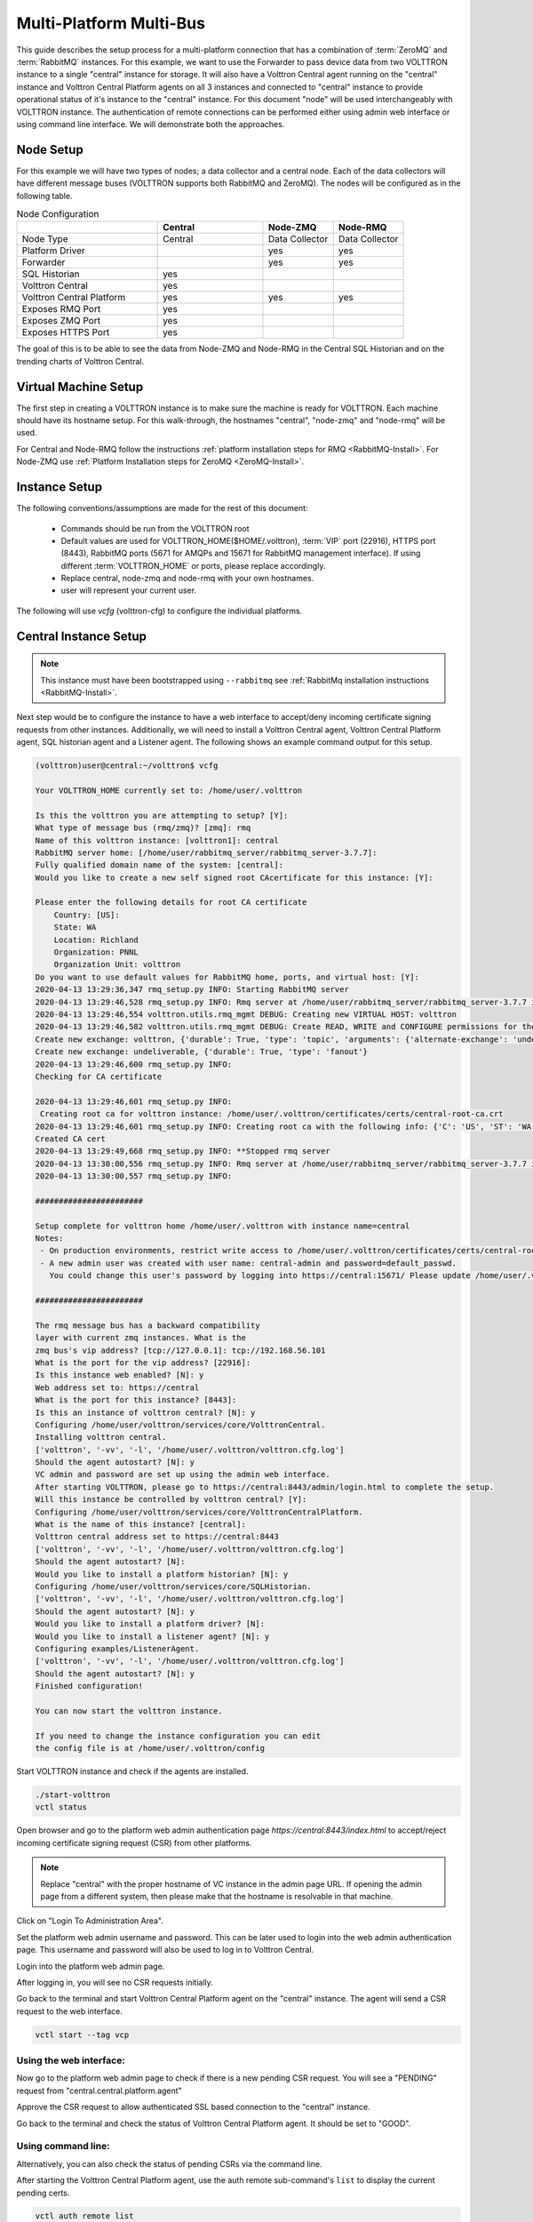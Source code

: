 .. _Multi-Platform-Multi-Bus:

========================
Multi-Platform Multi-Bus
========================

This guide describes the setup process for a multi-platform connection that has a combination of :term:`ZeroMQ` and
:term:`RabbitMQ` instances.  For this example, we want to use the Forwarder to pass device data from two VOLTTRON
instance to a single "central" instance for storage.  It will also have a Volttron Central agent running on the
"central" instance and Volttron Central Platform agents on all 3 instances and connected to "central" instance to
provide operational status of it's instance to the "central" instance. For this document "node" will be used
interchangeably with VOLTTRON instance. The authentication of remote connections can be performed either using 
admin web interface or using command line interface. We will demonstrate both the approaches.

Node Setup
----------

For this example we will have two types of nodes; a data collector and a central node.  Each of the data collectors will
have different message buses (VOLTTRON supports both RabbitMQ and ZeroMQ). The nodes will be configured as in the
following table.

.. csv-table:: Node Configuration
   :header: "", "Central", "Node-ZMQ", "Node-RMQ"
   :widths: 20, 15, 10, 10

   "Node Type", "Central", "Data Collector", "Data Collector"
   "Platform Driver", "", "yes", "yes"
   "Forwarder", "", "yes", "yes"
   "SQL Historian", "yes", "", ""
   "Volttron Central", "yes", "", ""
   "Volttron Central Platform", "yes", "yes", "yes"
   "Exposes RMQ Port", "yes", "", ""
   "Exposes ZMQ Port", "yes", "", ""
   "Exposes HTTPS Port", "yes", "", ""

The goal of this is to be able to see the data from Node-ZMQ and Node-RMQ in the Central SQL Historian and on
the trending charts of Volttron Central.


Virtual Machine Setup
---------------------

The first step in creating a VOLTTRON instance is to make sure the machine is ready for VOLTTRON.  Each machine
should have its hostname setup.  For this walk-through, the hostnames "central", "node-zmq" and "node-rmq" will be used.

For Central and Node-RMQ follow the instructions :ref:`platform installation steps for RMQ <RabbitMQ-Install>`.  For
Node-ZMQ use :ref:`Platform Installation steps for ZeroMQ <ZeroMQ-Install>`.


Instance Setup
--------------

The following conventions/assumptions are made for the rest of this document:

  - Commands should be run from the VOLTTRON root
  - Default values are used for VOLTTRON_HOME($HOME/.volttron), :term:`VIP` port (22916), HTTPS port (8443), RabbitMQ
    ports (5671 for AMQPs and 15671 for RabbitMQ management interface).  If using different :term:`VOLTTRON_HOME` or
    ports, please replace accordingly.
  - Replace central, node-zmq and node-rmq with your own hostnames.
  - user will represent your current user.

The following will use `vcfg` (volttron-cfg) to configure the individual platforms.


Central Instance Setup
----------------------

.. note::

  This instance must have been bootstrapped using ``--rabbitmq`` see
  :ref:`RabbitMq installation instructions <RabbitMQ-Install>`.

Next step would be to configure the instance to have a web interface to accept/deny incoming certificate signing
requests from other instances. Additionally, we will need to install a Volttron Central agent, Volttron Central
Platform agent, SQL historian agent and a Listener agent. The following shows an example command output for this setup.

.. code-block:: console

    (volttron)user@central:~/volttron$ vcfg

    Your VOLTTRON_HOME currently set to: /home/user/.volttron

    Is this the volttron you are attempting to setup? [Y]:
    What type of message bus (rmq/zmq)? [zmq]: rmq
    Name of this volttron instance: [volttron1]: central
    RabbitMQ server home: [/home/user/rabbitmq_server/rabbitmq_server-3.7.7]:
    Fully qualified domain name of the system: [central]:
    Would you like to create a new self signed root CAcertificate for this instance: [Y]:

    Please enter the following details for root CA certificate
        Country: [US]:
        State: WA
        Location: Richland
        Organization: PNNL
        Organization Unit: volttron
    Do you want to use default values for RabbitMQ home, ports, and virtual host: [Y]:
    2020-04-13 13:29:36,347 rmq_setup.py INFO: Starting RabbitMQ server
    2020-04-13 13:29:46,528 rmq_setup.py INFO: Rmq server at /home/user/rabbitmq_server/rabbitmq_server-3.7.7 is running at
    2020-04-13 13:29:46,554 volttron.utils.rmq_mgmt DEBUG: Creating new VIRTUAL HOST: volttron
    2020-04-13 13:29:46,582 volttron.utils.rmq_mgmt DEBUG: Create READ, WRITE and CONFIGURE permissions for the user: central-admin
    Create new exchange: volttron, {'durable': True, 'type': 'topic', 'arguments': {'alternate-exchange': 'undeliverable'}}
    Create new exchange: undeliverable, {'durable': True, 'type': 'fanout'}
    2020-04-13 13:29:46,600 rmq_setup.py INFO:
    Checking for CA certificate

    2020-04-13 13:29:46,601 rmq_setup.py INFO:
     Creating root ca for volttron instance: /home/user/.volttron/certificates/certs/central-root-ca.crt
    2020-04-13 13:29:46,601 rmq_setup.py INFO: Creating root ca with the following info: {'C': 'US', 'ST': 'WA', 'L': 'Richland', 'O': 'PNNL', 'OU': 'VOLTTRON', 'CN': 'central-root-ca'}
    Created CA cert
    2020-04-13 13:29:49,668 rmq_setup.py INFO: **Stopped rmq server
    2020-04-13 13:30:00,556 rmq_setup.py INFO: Rmq server at /home/user/rabbitmq_server/rabbitmq_server-3.7.7 is running at
    2020-04-13 13:30:00,557 rmq_setup.py INFO:

    #######################

    Setup complete for volttron home /home/user/.volttron with instance name=central
    Notes:
     - On production environments, restrict write access to /home/user/.volttron/certificates/certs/central-root-ca.crt to only admin user. For example: sudo chown root /home/user/.volttron/certificates/certs/central-root-ca.crt and /home/user/.volttron/certificates/certs/central-trusted-cas.crt
     - A new admin user was created with user name: central-admin and password=default_passwd.
       You could change this user's password by logging into https://central:15671/ Please update /home/user/.volttron/rabbitmq_config.yml if you change password

    #######################

    The rmq message bus has a backward compatibility
    layer with current zmq instances. What is the
    zmq bus's vip address? [tcp://127.0.0.1]: tcp://192.168.56.101
    What is the port for the vip address? [22916]:
    Is this instance web enabled? [N]: y
    Web address set to: https://central
    What is the port for this instance? [8443]:
    Is this an instance of volttron central? [N]: y
    Configuring /home/user/volttron/services/core/VolttronCentral.
    Installing volttron central.
    ['volttron', '-vv', '-l', '/home/user/.volttron/volttron.cfg.log']
    Should the agent autostart? [N]: y
    VC admin and password are set up using the admin web interface.
    After starting VOLTTRON, please go to https://central:8443/admin/login.html to complete the setup.
    Will this instance be controlled by volttron central? [Y]:
    Configuring /home/user/volttron/services/core/VolttronCentralPlatform.
    What is the name of this instance? [central]:
    Volttron central address set to https://central:8443
    ['volttron', '-vv', '-l', '/home/user/.volttron/volttron.cfg.log']
    Should the agent autostart? [N]:
    Would you like to install a platform historian? [N]: y
    Configuring /home/user/volttron/services/core/SQLHistorian.
    ['volttron', '-vv', '-l', '/home/user/.volttron/volttron.cfg.log']
    Should the agent autostart? [N]: y
    Would you like to install a platform driver? [N]:
    Would you like to install a listener agent? [N]: y
    Configuring examples/ListenerAgent.
    ['volttron', '-vv', '-l', '/home/user/.volttron/volttron.cfg.log']
    Should the agent autostart? [N]: y
    Finished configuration!

    You can now start the volttron instance.

    If you need to change the instance configuration you can edit
    the config file is at /home/user/.volttron/config


Start VOLTTRON instance and check if the agents are installed.

.. code-block:: console

  ./start-volttron
  vctl status

Open browser and go to the platform web admin authentication page `https://central:8443/index.html` to accept/reject
incoming certificate signing request (CSR) from other platforms.

.. note::

  Replace "central" with the proper hostname of VC instance in the admin page URL. If opening the admin page from a
  different system, then please make that the hostname is resolvable in that machine.

Click on "Login To Administration Area".

.. image:: files/csr-initial-state.png

Set the platform web admin username and password. This can be later used to login into the web admin
authentication page.  This username and password will also be used to log in to Volttron Central.

.. image:: files/csr-set-admin.png

Login into the platform web admin page.

.. image:: files/csr-login-page.png

After logging in, you will see no CSR requests initially.

.. image:: files/central_no_pending.png

Go back to the terminal and start Volttron Central Platform agent on the "central" instance. The agent will send a CSR
request to the web interface.

.. code-block:: console

  vctl start --tag vcp

Using the web interface:
^^^^^^^^^^^^^^^^^^^^^^^^

Now go to the platform web admin page to check if there is a new pending CSR request. You will see a "PENDING" request
from "central.central.platform.agent"

.. image:: files/central_pending.png

Approve the CSR request to allow authenticated SSL based connection to the "central" instance.

Go back to the terminal and check the status of Volttron Central Platform agent. It should be set to "GOOD".

Using command line:
^^^^^^^^^^^^^^^^^^^

Alternatively, you can also check the status of pending CSRs via the command line.

After starting the Volttron Central Platform agent,
use the auth remote sub-command's ``list`` to display the current pending certs.

.. code-block:: console

    vctl auth remote list

You will see the pending CSR appear in the list.

.. code-block:: console

    USER_ID                              ADDRESS        STATUS
    central.central.platform.agent       192.168.56.101 PENDING

Approve the pending CSR using the ``approve`` command.

.. code-block:: console

    vctl auth remote approve central.central.platform.agent

Run the ``list`` command again to verify that the CSR has been approved.

.. code-block:: console

    USER_ID                              ADDRESS        STATUS
    central.central.platform.agent       192.168.56.101 APPROVED

Node-ZMQ Instance Setup
-----------------------
On the "node-zmq" VM, setup a ZeroMQ based VOLTTRON instance. Using "vcfg" command, install Volttron Central Platform agent,
a platform driver agent with a fake driver.

.. note::

  This instance will use old ZeroMQ based authentication mechanism using CURVE keys.

.. code:: console

    (volttron)user@node-zmq:~/volttron$ vcfg

    Your VOLTTRON_HOME currently set to: /home/user/.volttron

    Is this the volttron you are attempting to setup? [Y]:
    What type of message bus (rmq/zmq)? [zmq]:
    What is the vip address? [tcp://127.0.0.1]:
    What is the port for the vip address? [22916]:
    Is this instance web enabled? [N]:
    Will this instance be controlled by volttron central? [Y]:
    Configuring /home/user/volttron/services/core/VolttronCentralPlatform.
    What is the name of this instance? [volttron1]: collector1
    What is the hostname for volttron central? [http://node-zmq]: https://central
    What is the port for volttron central? [8080]: 8443
    ['volttron', '-vv', '-l', '/home/user/.volttron/volttron.cfg.log']
    Should the agent autostart? [N]:
    Would you like to install a platform historian? [N]:
    Would you like to install a platform driver? [N]: y
    Configuring /home/user/volttron/services/core/PlatformDriverAgent.
    ['volttron', '-vv', '-l', '/home/user/.volttron/volttron.cfg.log']
    Would you like to install a fake device on the platform driver? [N]: y
    Should the agent autostart? [N]: y
    Would you like to install a listener agent? [N]:
    Finished configuration!

    You can now start the volttron instance.

    If you need to change the instance configuration you can edit
    the config file is at /home/user/.volttron/config


Please note the Volttron Central web-address should point to that of the "central" instance.

Start VOLTTRON instance and check if the agents are installed.

.. code-block:: console

  ./start-volttron
  vctl status

Start Volttron Central Platform on this platform manually.

.. code-block:: console

  vctl start --tag vcp

Check the VOLTTRON log in the "central" instance, you will see "authentication failure" entry from the incoming
connection. You will need to add the public key of VCP agent on the "central" instance.

.. image:: files/vc-auth-failure.png


At this point, you can either accept the connection through the admin page or the command line.

Using the admin page:
^^^^^^^^^^^^^^^^^^^^

Navigate back to the platform web admin authentication page. You should see a pending request under the ZMQ Keys Pending
Authorization header.

.. image:: files/zmq_pending_credential_1.png

Accept the credential in the same method as a CSR.


Using the command line:
^^^^^^^^^^^^^^^^^^^^^^

As with the pending CSR, list the current pending certs and credentials.

.. code-block:: console

    vctl auth remote list

You will see the pending ZMQ credential has been added to the list.

.. code-block:: console

    USER_ID                              ADDRESS        STATUS
    central.central.platform.agent       192.168.56.101 APPROVED
    68ef33c4-97bc-4e1b-b5f6-2a6049993b65 127.0.0.1      PENDING

Approve the pending ZMQ credential using the ``approve`` command.

.. code-block:: console

    vctl auth remote approve 68ef33c4-97bc-4e1b-b5f6-2a6049993b65

Run the ``list`` command again to verify that the credential has been approved.

.. code-block:: console

    USER_ID                              ADDRESS        STATUS
    central.central.platform.agent       192.168.56.101 APPROVED
    68ef33c4-97bc-4e1b-b5f6-2a6049993b65 127.0.0.1      APPROVED


Complete similar steps to start a forwarder agent that connects to "central" instance. Modify the configuration in
`services/core/ForwardHistorian/rmq_config.yml` to have a destination :term:`VIP address` pointing to VIP address of the
"central" instance and server key of the "central" instance.

.. code-block:: yaml

  ---
  destination-vip: tcp://<ip>:22916
  destination-serverkey: <serverkey>

.. note::

  Replace <ip> with public facing IP-address of "central" instance and <serverkey> with serverkey of "central"
  instance.
  Use the command **vctl auth serverkey** on the "central" instance to get the server key of the instance

Install and start forwarder agent.

.. code-block:: console

  python scripts/install-agent.py -s services/core/ForwardHistorian -c services/core/ForwardHistorian/rmq_config.yml --start


Using the admin page:
^^^^^^^^^^^^^^^^^^^^^

To accept the credential, navigate back to the platform web admin authentication page. You should see another pending request under the ZMQ Keys
Pending Authorization header.

.. image:: files/zmq_pending_credential_2.png

Accept this credential in the same method as before.


Using the command line:
^^^^^^^^^^^^^^^^^^^^^^^

To accept the credential via the command line,

.. code-block:: console

    vctl auth remote list

You will see the pending ZMQ credential has been added to the list.

.. code-block:: console

    USER_ID                              ADDRESS        STATUS
    central.central.platform.agent       192.168.56.101 APPROVED
    68ef33c4-97bc-4e1b-b5f6-2a6049993b65 127.0.0.1      APPROVED
    fb30249d-b267-4bdd-b29a-d9112e6a6082 127.0.0.1      PENDING

Approve the pending ZMQ credential using the ``approve`` command.

.. code-block:: console

    vctl auth remote approve fb30249d-b267-4bdd-b29a-d9112e6a6082

Run the ``list`` command again to verify that the credential has been approved.

.. code-block:: console

    USER_ID                              ADDRESS        STATUS
    central.central.platform.agent       192.168.56.101 APPROVED
    68ef33c4-97bc-4e1b-b5f6-2a6049993b65 127.0.0.1      APPROVED
    fb30249d-b267-4bdd-b29a-d9112e6a6082 127.0.0.1      APPROVED


In either case, you should start seeing messages from "collector1" instance on the "central" instance's VOLTTRON log now.

.. image:: files/vc-collector1-forwarder.png


Node-RMQ Instance Setup
-----------------------

.. note::

  This instance must have been bootstrapped using --rabbitmq see
  :ref:`RabbitMq installation instructions <RabbitMQ-Install>`.


Using "vcfg" command, install Volttron Central Platform agent, a platform driver agent with fake driver. The instance
name is set to "collector2".

.. code-block:: console

    (volttron)user@node-rmq:~/volttron$ vcfg

    Your VOLTTRON_HOME currently set to: /home/user/.volttron

    Is this the volttron you are attempting to setup? [Y]:
    What type of message bus (rmq/zmq)? [zmq]: rmq
    Name of this volttron instance: [volttron1]: collector2
    RabbitMQ server home: [/home/user/rabbitmq_server/rabbitmq_server-3.7.7]:
    Fully qualified domain name of the system: [node-rmq]:
    Would you like to create a new self signed root CA certificate for this instance: [Y]:

    Please enter the following details for root CA certificate
        Country: [US]:
        State: WA
        Location: Richland
        Organization: PNNL
        Organization Unit: volttron
    Do you want to use default values for RabbitMQ home, ports, and virtual host: [Y]:
    2020-04-13 13:29:36,347 rmq_setup.py INFO: Starting RabbitMQ server
    2020-04-13 13:29:46,528 rmq_setup.py INFO: Rmq server at /home/user/rabbitmq_server/rabbitmq_server-3.7.7 is running at
    2020-04-13 13:29:46,554 volttron.utils.rmq_mgmt DEBUG: Creating new VIRTUAL HOST: volttron
    2020-04-13 13:29:46,582 volttron.utils.rmq_mgmt DEBUG: Create READ, WRITE and CONFIGURE permissions for the user: collector2-admin
    Create new exchange: volttron, {'durable': True, 'type': 'topic', 'arguments': {'alternate-exchange': 'undeliverable'}}
    Create new exchange: undeliverable, {'durable': True, 'type': 'fanout'}
    2020-04-13 13:29:46,600 rmq_setup.py INFO:
    Checking for CA certificate

    2020-04-13 13:29:46,601 rmq_setup.py INFO:
     Creating root ca for volttron instance: /home/user/.volttron/certificates/certs/collector2-root-ca.crt
    2020-04-13 13:29:46,601 rmq_setup.py INFO: Creating root ca with the following info: {'C': 'US', 'ST': 'WA', 'L': 'Richland', 'O': 'PNNL', 'OU': 'VOLTTRON', 'CN': 'collector2-root-ca'}
    Created CA cert
    2020-04-13 13:29:49,668 rmq_setup.py INFO: **Stopped rmq server
    2020-04-13 13:30:00,556 rmq_setup.py INFO: Rmq server at /home/user/rabbitmq_server/rabbitmq_server-3.7.7 is running at
    2020-04-13 13:30:00,557 rmq_setup.py INFO:

    #######################

    Setup complete for volttron home /home/user/.volttron with instance name=collector2
    Notes:
     - On production environments, restrict write access to /home/user/.volttron/certificates/certs/collector2-root-ca.crt to only admin user. For example: sudo chown root /home/user/.volttron/certificates/certs/collector2-root-ca.crt and /home/user/.volttron/certificates/certs/collector2-trusted-cas.crt
     - A new admin user was created with user name: collector2-admin and password=default_passwd.
       You could change this user's password by logging into https://node-rmq:15671/ Please update /home/user/.volttron/rabbitmq_config.yml if you change password

    #######################

    The rmq message bus has a backward compatibility
    layer with current zmq instances. What is the
    zmq bus's vip address? [tcp://127.0.0.1]:
    What is the port for the vip address? [22916]:
    Is this instance web enabled? [N]:
    Will this instance be controlled by volttron central? [Y]:
    Configuring /home/user/volttron/services/core/VolttronCentralPlatform.
    What is the name of this instance? [collector2]:
    What is the hostname for volttron central? [http://node-rmq]: https://central
    What is the port for volttron central? [8443]:
    ['volttron', '-vv', '-l', '/home/user/.volttron/volttron.cfg.log']
    Should the agent autostart? [N]:
    Would you like to install a platform historian? [N]:
    Would you like to install a platform driver? [N]: y
    Configuring /home/user/volttron/services/core/PlatformDriverAgent.
    ['volttron', '-vv', '-l', '/home/user/.volttron/volttron.cfg.log']
    Would you like to install a fake device on the platform driver? [N]: y
    Should the agent autostart? [N]: y
    Would you like to install a listener agent? [N]:
    Finished configuration!

    You can now start the volttron instance.

    If you need to change the instance configuration you can edit
    the config file is at /home/user/.volttron/config

.. note::

 The Volttron Central web-address should point to that of the "central" instance.

Start VOLTTRON instance and check if the agents are installed.

.. code-block:: console

  ./start-volttron
  vctl status

Start Volttron Central Platform on this platform manually.

.. code-block:: console

  vctl start --tag vcp

Accept the pending CSR request.

Using the admin page:
^^^^^^^^^^^^^^^^^^^^^

Go the master admin authentication page and check if there is a new pending CSR request from VCP agent of "collector2"
instance.

.. image:: files/remote_rmq_pending.png

Approve the CSR request to allow authenticated SSL based connection to the "central" instance.


Using the command line:
^^^^^^^^^^^^^^^^^^^^^^^

As before, this can be done via the command line as follows:

.. code-block:: console

    vctl auth remote list

.. code-block:: console

    USER_ID                                 ADDRESS        STATUS
    central.central.platform.agent          192.168.56.101 APPROVED
    central.collector2.forwarderagent-5.1_1 192.168.56.101 PENDING
    68ef33c4-97bc-4e1b-b5f6-2a6049993b65    127.0.0.1      APPROVED
    fb30249d-b267-4bdd-b29a-d9112e6a6082    127.0.0.1      APPROVED


Approve the pending CSR using the ``approve`` command.

.. code-block:: console

    vctl auth remote approve central.collector2.forwarderagent-5.1_1

Run the ``list`` command again to verify that the CSR has been approved.

.. code-block:: console

    USER_ID                                 ADDRESS        STATUS
    central.central.platform.agent          192.168.56.101 APPROVED
    central.collector2.forwarderagent-5.1_1 192.168.56.101 APPROVED
    68ef33c4-97bc-4e1b-b5f6-2a6049993b65    127.0.0.1      APPROVED
    fb30249d-b267-4bdd-b29a-d9112e6a6082    127.0.0.1      APPROVED

Now go back to the terminal and check the status of Volttron Central Platform agent. It should be set to "GOOD".


Let's now install a forwarder agent on this instance to forward local messages matching "devices" topic to external
"central" instance. Modify the configuration in `services/core/ForwardHistorian/rmq_config.yml` to have a destination
address pointing to web address of the "central" instance.

.. code-block:: yaml

  ---
  destination-address: https://central:8443

Start forwarder agent.

.. code-block:: console

  python scripts/install-agent.py -s services/core/ForwardHistorian -c services/core/ForwardHistorian/rmq_config.yml --start

Using the admin page:
^^^^^^^^^^^^^^^^^^^^

Go the master admin authentication page and check if there is a new pending CSR request from forwarder agent of "collector2"
instance.

.. image:: files/rmq_remote_forwarder_pending.png

Approve the CSR request to allow authenticated SSL based connection to the "central" instance.

.. image:: files/rmq_remote_forwarder_accepted.png

Using the command line:
^^^^^^^^^^^^^^^^^^^^^^^

If using command line for this process:

.. code-block:: console

    vctl auth remote list

.. code-block:: console

    USER_ID                                 ADDRESS        STATUS
    central.central.platform.agent          192.168.56.101 APPROVED
    central.collector2.platform.agent       192.168.56.103 APPROVED
    central.collector2.forwarderagent-5.1_1 192.168.56.103 PENDING
    68ef33c4-97bc-4e1b-b5f6-2a6049993b65    127.0.0.1      APPROVED
    fb30249d-b267-4bdd-b29a-d9112e6a6082    127.0.0.1      APPROVED


Approve the pending CSR using the ``approve`` command.

.. code-block:: console

    vctl auth remote approve central.collector2.forwarderagent-5.1_1

Run the ``list`` command again to verify that the CSR has been approved.

.. code-block:: console

    USER_ID                                 ADDRESS        STATUS
    central.central.platform.agent          192.168.56.101 APPROVED
    central.collector2.platform.agent       192.168.56.103 APPROVED
    central.collector2.forwarderagent-5.1_1 192.168.56.103 APPROVED
    68ef33c4-97bc-4e1b-b5f6-2a6049993b65    127.0.0.1      APPROVED
    fb30249d-b267-4bdd-b29a-d9112e6a6082    127.0.0.1      APPROVED

Now go back to the terminal and check the status of forwarder agent. It should be set to "GOOD".


Check the VOLTTRON log of "central" instance. You should see messages with "devices" topic coming from "collector2"
instance.

.. image:: files/vc-collector2-forwarder.png



To confirm that VolttronCentral is monitoring the status of all the 3 platforms, open a browser and type this URL
`https://central:8443/vc/index.html`. Login using credentials (username and password) earlier set during the VC
configuration step (using vcfg command in "central" instance). Click on "platforms" tab in the far right corner. You
should see all three platforms listed in that page. Click on each of the platforms and check the status of the agents.

.. image:: files/vc_platforms.png
